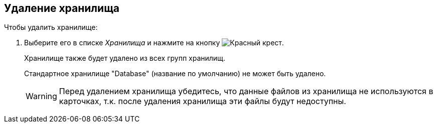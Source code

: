 == Удаление хранилища

.Чтобы удалить хранилище:
. Выберите его в списке _Хранилища_ и нажмите на кнопку image:buttons/red-x.png[Красный крест].
+
Хранилище также будет удалено из всех групп хранилищ.
+
Стандартное хранилище "Database" (название по умолчанию) не может быть удалено.
+
[WARNING]
====
Перед удалением хранилища убедитесь, что данные файлов из хранилища не используются в карточках, т.к. после удаления хранилища эти файлы будут недоступны.
====